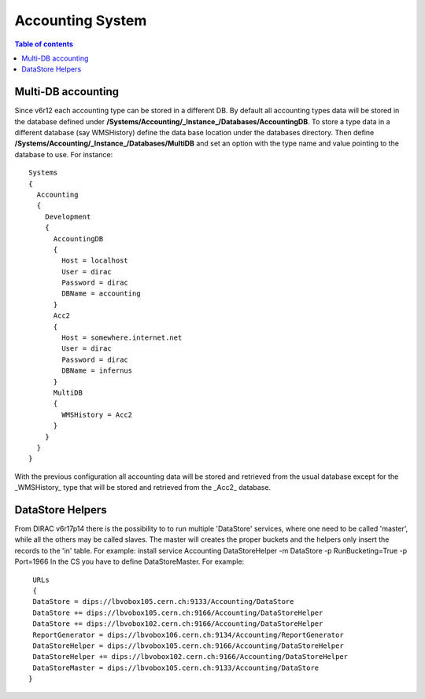=================
Accounting System
=================

.. contents:: Table of contents
   :depth: 3
   
Multi-DB accounting
======================
Since v6r12 each accounting type can be stored in a different DB. By default all accounting types data will be stored in the database defined under **/Systems/Accounting/_Instance_/Databases/AccountingDB**. To store a type data in a different database (say WMSHistory) define the data base location under the databases directory. Then define **/Systems/Accounting/_Instance_/Databases/MultiDB** and set an option with the type name and value pointing to the database to use. For instance::


    Systems
    {
      Accounting
      {
        Development
        {
          AccountingDB
          {
            Host = localhost
            User = dirac
            Password = dirac
            DBName = accounting
          }
          Acc2
          {
            Host = somewhere.internet.net
            User = dirac
            Password = dirac
            DBName = infernus
          }
          MultiDB
          {
            WMSHistory = Acc2
          }
        }
      }
    }
    
With the previous configuration all accounting data will be stored and retrieved from the usual database except for the _WMSHistory_ type that will be stored and retrieved from the _Acc2_ database.

DataStore Helpers
======================
From DIRAC v6r17p14 there is the possibility to to run multiple 'DataStore' services, where one need to be called 'master', while all the others may be called slaves. The master will creates the proper buckets and the helpers only insert the records to the 'in' table.
For example:
install service Accounting DataStoreHelper -m DataStore -p RunBucketing=True -p Port=1966
In the CS you have to define DataStoreMaster. For example::
     
	URLs
	{
        DataStore = dips://lbvobox105.cern.ch:9133/Accounting/DataStore
        DataStore += dips://lbvobox105.cern.ch:9166/Accounting/DataStoreHelper
        DataStore += dips://lbvobox102.cern.ch:9166/Accounting/DataStoreHelper
        ReportGenerator = dips://lbvobox106.cern.ch:9134/Accounting/ReportGenerator
        DataStoreHelper = dips://lbvobox105.cern.ch:9166/Accounting/DataStoreHelper
        DataStoreHelper += dips://lbvobox102.cern.ch:9166/Accounting/DataStoreHelper
        DataStoreMaster = dips://lbvobox105.cern.ch:9133/Accounting/DataStore
       }

